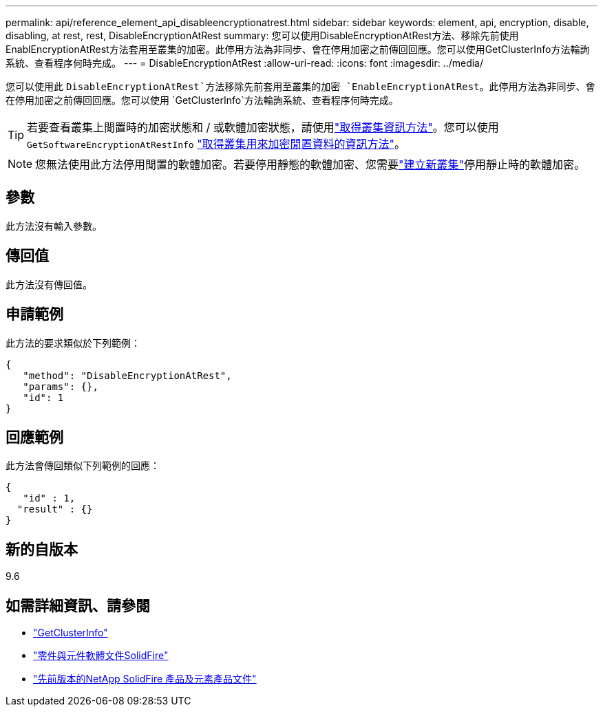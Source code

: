 ---
permalink: api/reference_element_api_disableencryptionatrest.html 
sidebar: sidebar 
keywords: element, api, encryption, disable, disabling, at rest, rest, DisableEncryptionAtRest 
summary: 您可以使用DisableEncryptionAtRest方法、移除先前使用EnablEncryptionAtRest方法套用至叢集的加密。此停用方法為非同步、會在停用加密之前傳回回應。您可以使用GetClusterInfo方法輪詢系統、查看程序何時完成。 
---
= DisableEncryptionAtRest
:allow-uri-read: 
:icons: font
:imagesdir: ../media/


[role="lead"]
您可以使用此 `DisableEncryptionAtRest`方法移除先前套用至叢集的加密 `EnableEncryptionAtRest`。此停用方法為非同步、會在停用加密之前傳回回應。您可以使用 `GetClusterInfo`方法輪詢系統、查看程序何時完成。


TIP: 若要查看叢集上閒置時的加密狀態和 / 或軟體加密狀態，請使用link:../api/reference_element_api_getclusterinfo.html["取得叢集資訊方法"^]。您可以使用 `GetSoftwareEncryptionAtRestInfo` link:../api/reference_element_api_getsoftwareencryptionatrestinfo.html["取得叢集用來加密閒置資料的資訊方法"^]。


NOTE: 您無法使用此方法停用閒置的軟體加密。若要停用靜態的軟體加密、您需要link:reference_element_api_createcluster.html["建立新叢集"]停用靜止時的軟體加密。



== 參數

此方法沒有輸入參數。



== 傳回值

此方法沒有傳回值。



== 申請範例

此方法的要求類似於下列範例：

[listing]
----
{
   "method": "DisableEncryptionAtRest",
   "params": {},
   "id": 1
}
----


== 回應範例

此方法會傳回類似下列範例的回應：

[listing]
----
{
   "id" : 1,
  "result" : {}
}
----


== 新的自版本

9.6

[discrete]
== 如需詳細資訊、請參閱

* link:api/reference_element_api_getclusterinfo.html["GetClusterInfo"]
* https://docs.netapp.com/us-en/element-software/index.html["零件與元件軟體文件SolidFire"]
* https://docs.netapp.com/sfe-122/topic/com.netapp.ndc.sfe-vers/GUID-B1944B0E-B335-4E0B-B9F1-E960BF32AE56.html["先前版本的NetApp SolidFire 產品及元素產品文件"^]

